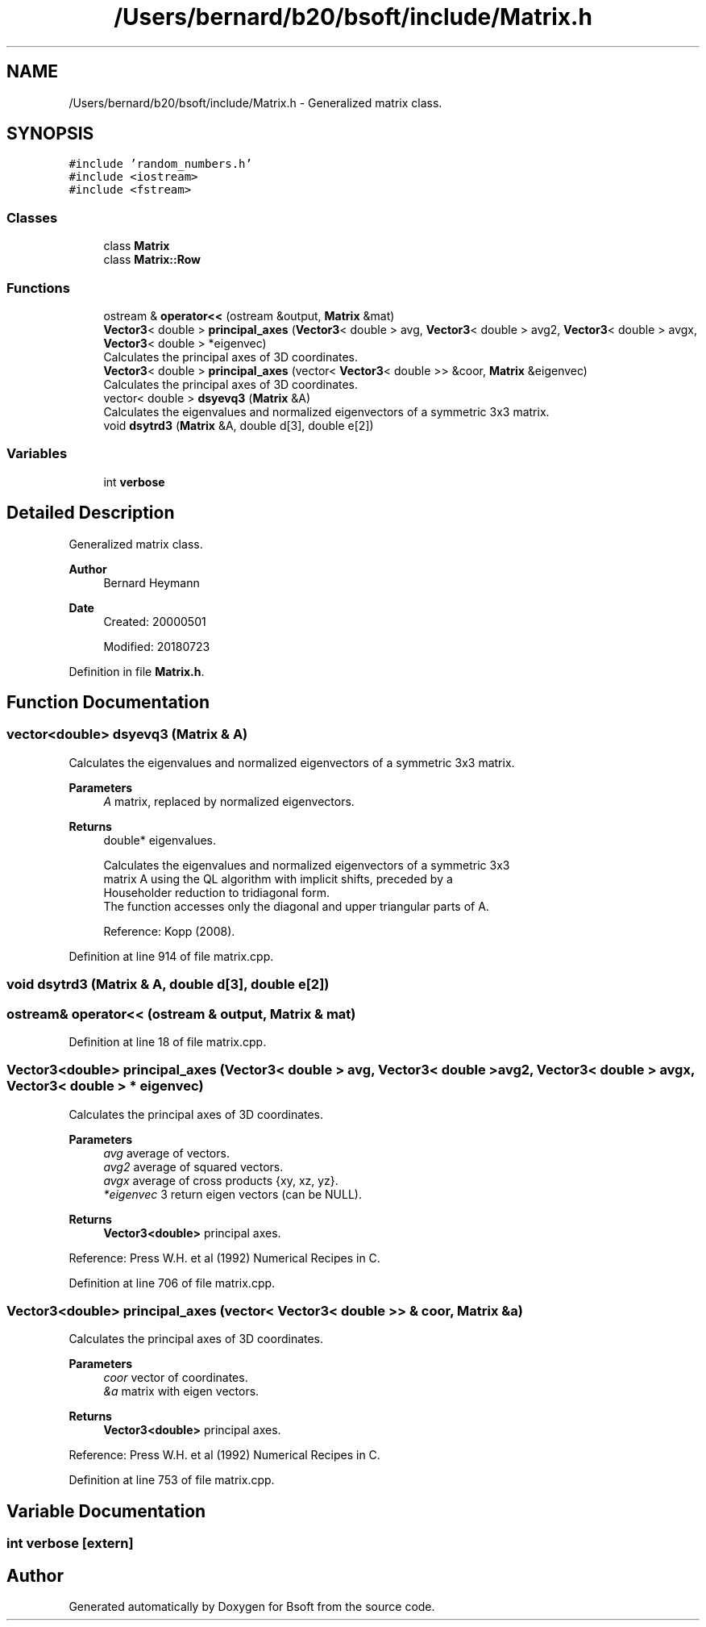 .TH "/Users/bernard/b20/bsoft/include/Matrix.h" 3 "Wed Sep 1 2021" "Version 2.1.0" "Bsoft" \" -*- nroff -*-
.ad l
.nh
.SH NAME
/Users/bernard/b20/bsoft/include/Matrix.h \- Generalized matrix class\&.  

.SH SYNOPSIS
.br
.PP
\fC#include 'random_numbers\&.h'\fP
.br
\fC#include <iostream>\fP
.br
\fC#include <fstream>\fP
.br

.SS "Classes"

.in +1c
.ti -1c
.RI "class \fBMatrix\fP"
.br
.ti -1c
.RI "class \fBMatrix::Row\fP"
.br
.in -1c
.SS "Functions"

.in +1c
.ti -1c
.RI "ostream & \fBoperator<<\fP (ostream &output, \fBMatrix\fP &mat)"
.br
.ti -1c
.RI "\fBVector3\fP< double > \fBprincipal_axes\fP (\fBVector3\fP< double > avg, \fBVector3\fP< double > avg2, \fBVector3\fP< double > avgx, \fBVector3\fP< double > *eigenvec)"
.br
.RI "Calculates the principal axes of 3D coordinates\&. "
.ti -1c
.RI "\fBVector3\fP< double > \fBprincipal_axes\fP (vector< \fBVector3\fP< double >> &coor, \fBMatrix\fP &eigenvec)"
.br
.RI "Calculates the principal axes of 3D coordinates\&. "
.ti -1c
.RI "vector< double > \fBdsyevq3\fP (\fBMatrix\fP &A)"
.br
.RI "Calculates the eigenvalues and normalized eigenvectors of a symmetric 3x3 matrix\&. "
.ti -1c
.RI "void \fBdsytrd3\fP (\fBMatrix\fP &A, double d[3], double e[2])"
.br
.in -1c
.SS "Variables"

.in +1c
.ti -1c
.RI "int \fBverbose\fP"
.br
.in -1c
.SH "Detailed Description"
.PP 
Generalized matrix class\&. 


.PP
\fBAuthor\fP
.RS 4
Bernard Heymann 
.RE
.PP
\fBDate\fP
.RS 4
Created: 20000501 
.PP
Modified: 20180723 
.RE
.PP

.PP
Definition in file \fBMatrix\&.h\fP\&.
.SH "Function Documentation"
.PP 
.SS "vector<double> dsyevq3 (\fBMatrix\fP & A)"

.PP
Calculates the eigenvalues and normalized eigenvectors of a symmetric 3x3 matrix\&. 
.PP
\fBParameters\fP
.RS 4
\fIA\fP matrix, replaced by normalized eigenvectors\&. 
.RE
.PP
\fBReturns\fP
.RS 4
double* eigenvalues\&. 
.PP
.nf
Calculates the eigenvalues and normalized eigenvectors of a symmetric 3x3
matrix A using the QL algorithm with implicit shifts, preceded by a
Householder reduction to tridiagonal form.
The function accesses only the diagonal and upper triangular parts of A.

.fi
.PP
 Reference: Kopp (2008)\&. 
.RE
.PP

.PP
Definition at line 914 of file matrix\&.cpp\&.
.SS "void dsytrd3 (\fBMatrix\fP & A, double d[3], double e[2])"

.SS "ostream& operator<< (ostream & output, \fBMatrix\fP & mat)"

.PP
Definition at line 18 of file matrix\&.cpp\&.
.SS "\fBVector3\fP<double> principal_axes (\fBVector3\fP< double > avg, \fBVector3\fP< double > avg2, \fBVector3\fP< double > avgx, \fBVector3\fP< double > * eigenvec)"

.PP
Calculates the principal axes of 3D coordinates\&. 
.PP
\fBParameters\fP
.RS 4
\fIavg\fP average of vectors\&. 
.br
\fIavg2\fP average of squared vectors\&. 
.br
\fIavgx\fP average of cross products {xy, xz, yz}\&. 
.br
\fI*eigenvec\fP 3 return eigen vectors (can be NULL)\&. 
.RE
.PP
\fBReturns\fP
.RS 4
\fBVector3<double>\fP principal axes\&.
.RE
.PP
Reference: Press W\&.H\&. et al (1992) Numerical Recipes in C\&. 
.PP
Definition at line 706 of file matrix\&.cpp\&.
.SS "\fBVector3\fP<double> principal_axes (vector< \fBVector3\fP< double >> & coor, \fBMatrix\fP & a)"

.PP
Calculates the principal axes of 3D coordinates\&. 
.PP
\fBParameters\fP
.RS 4
\fIcoor\fP vector of coordinates\&. 
.br
\fI&a\fP matrix with eigen vectors\&. 
.RE
.PP
\fBReturns\fP
.RS 4
\fBVector3<double>\fP principal axes\&.
.RE
.PP
Reference: Press W\&.H\&. et al (1992) Numerical Recipes in C\&. 
.PP
Definition at line 753 of file matrix\&.cpp\&.
.SH "Variable Documentation"
.PP 
.SS "int verbose\fC [extern]\fP"

.SH "Author"
.PP 
Generated automatically by Doxygen for Bsoft from the source code\&.
